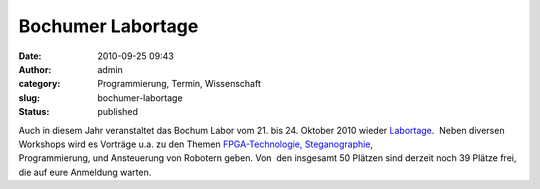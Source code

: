 Bochumer Labortage
##################
:date: 2010-09-25 09:43
:author: admin
:category: Programmierung, Termin, Wissenschaft
:slug: bochumer-labortage
:status: published

.. raw:: html

   <div>

|image0|

.. raw:: html

   </div>

| Auch in diesem Jahr veranstaltet das Bochum Labor vom 21. bis 24.
  Oktober 2010 wieder
  `Labortage <http://www.das-labor.org/labortage/>`__.  Neben diversen
  Workshops wird es Vorträge u.a. zu den Themen
  `FPGA-Technologie, <http://de.wikipedia.org/wiki/FPGA>`__
  `Steganographie <http://de.wikipedia.org/wiki/Steganographie>`__,
| Programmierung, und Ansteuerung von Robotern geben. Von  den insgesamt
  50 Plätzen sind derzeit noch 39 Plätze frei, die auf eure Anmeldung
  warten.

.. |image0| image:: http://www.das-labor.org/labortage/images/logo.png
   :target: http://www.das-labor.org/labortage/
